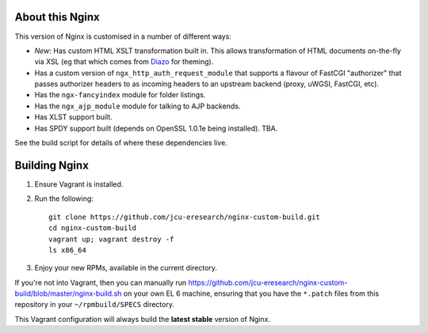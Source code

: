 About this Nginx
================

This version of Nginx is customised in a number of different ways:

* *New*: Has custom HTML XSLT transformation built in. This allows 
  transformation of HTML documents on-the-fly via XSL (eg that which
  comes from `Diazo <http://diazo.org>`_ for theming).
* Has a custom version of ``ngx_http_auth_request_module`` that supports 
  a flavour of FastCGI "authorizer" that passes authorizer headers to
  as incoming headers to an upstream backend (proxy, uWGSI, FastCGI, etc).
* Has the ``ngx-fancyindex`` module for folder listings.
* Has the ``ngx_ajp_module`` module for talking to AJP backends.
* Has XLST support built.
* Has SPDY support built (depends on OpenSSL 1.0.1e being installed). TBA.

See the build script for details of where these dependencies live.

Building Nginx
==============

#. Ensure Vagrant is installed.

#. Run the following::

       git clone https://github.com/jcu-eresearch/nginx-custom-build.git
       cd nginx-custom-build
       vagrant up; vagrant destroy -f
       ls x86_64

#. Enjoy your new RPMs, available in the current directory.

If you're not into Vagrant, then you can manually run 
https://github.com/jcu-eresearch/nginx-custom-build/blob/master/nginx-build.sh
on your own EL 6 machine, ensuring that you have the ``*.patch`` files
from this repository in your ``~/rpmbuild/SPECS`` directory.

This Vagrant configuration will always build the **latest stable** version
of Nginx.
